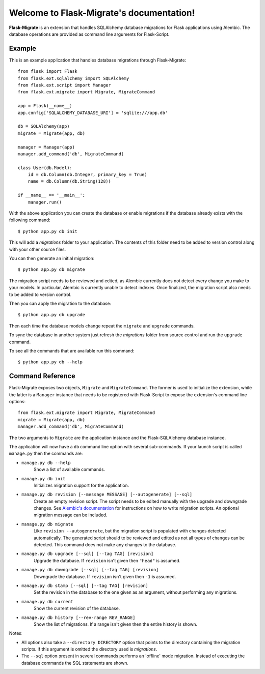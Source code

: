.. Flask-Migrate documentation master file, created by
   sphinx-quickstart on Fri Jul 26 14:48:13 2013.
   You can adapt this file completely to your liking, but it should at least
   contain the root `toctree` directive.

Welcome to Flask-Migrate's documentation!
==========================================

**Flask-Migrate** is an extension that handles SQLAlchemy database migrations for Flask applications using Alembic. The database operations are provided as command line arguments for Flask-Script.

Example
-------

This is an example application that handles database migrations through Flask-Migrate::

    from flask import Flask
    from flask.ext.sqlalchemy import SQLAlchemy
    from flask.ext.script import Manager
    from flask.ext.migrate import Migrate, MigrateCommand

    app = Flask(__name__)
    app.config['SQLALCHEMY_DATABASE_URI'] = 'sqlite:///app.db'

    db = SQLAlchemy(app)
    migrate = Migrate(app, db)

    manager = Manager(app)
    manager.add_command('db', MigrateCommand)

    class User(db.Model):
        id = db.Column(db.Integer, primary_key = True)
        name = db.Column(db.String(128))

    if __name__ == '__main__':
        manager.run()

With the above application you can create the database or enable migrations if the database already exists with the following command::

    $ python app.py db init
    
This will add a `migrations` folder to your application. The contents of this folder need to be added to version control along with your other source files. 

You can then generate an initial migration::

    $ python app.py db migrate
    
The migration script needs to be reviewed and edited, as Alembic currently does not detect every change you make to your models. In particular, Alembic is currently unable to detect indexes. Once finalized, the migration script also needs to be added to version control.

Then you can apply the migration to the database::

    $ python app.py db upgrade
    
Then each time the database models change repeat the ``migrate`` and ``upgrade`` commands.

To sync the database in another system just refresh the `migrations` folder from source control and run the ``upgrade`` command.

To see all the commands that are available run this command::

    $ python app.py db --help

Command Reference
-----------------

Flask-Migrate exposes two objects, ``Migrate`` and ``MigrateCommand``. The former is used to initialize the extension, while the latter is a ``Manager`` instance that needs to be registered with Flask-Script to expose the extension's command line options::

    from flask.ext.migrate import Migrate, MigrateCommand
    migrate = Migrate(app, db)
    manager.add_command('db', MigrateCommand)

The two arguments to ``Migrate`` are the application instance and the Flask-SQLAlchemy database instance.

The application will now have a ``db`` command line option with several sub-commands. If your launch script is called ``manage.py`` then the commands are:

- ``manage.py db --help``
    Show a list of available commands.
    
- ``manage.py db init``
    Initializes migration support for the application.
    
- ``manage.py db revision [--message MESSAGE] [--autogenerate] [--sql]``
    Create an empty revision script. The script needs to be edited manually with the upgrade and downgrade changes. See `Alembic's documentation <https://alembic.readthedocs.org/en/latest/index.html>`_ for instructions on how to write migration scripts. An optional migration message can be included.
    
- ``manage.py db migrate``
    Like ``revision --autogenerate``, but the migration script is populated with changes detected automatically. The generated script should to be reviewed and edited as not all types of changes can be detected. This command does not make any changes to the database.
    
- ``manage.py db upgrade [--sql] [--tag TAG] [revision]``
    Upgrade the database. If ``revision`` isn't given then ``"head"`` is assumed.
    
- ``manage.py db downgrade [--sql] [--tag TAG] [revision]``
    Downgrade the database. If ``revision`` isn't given then ``-1`` is assumed.
    
- ``manage.py db stamp [--sql] [--tag TAG] [revision]``
    Set the revision in the database to the one given as an argument, without performing any migrations.
    
- ``manage.py db current``
    Show the current revision of the database.
    
- ``manage.py db history [--rev-range REV_RANGE]``
    Show the list of migrations. If a range isn't given then the entire history is shown.

Notes:
 
- All options also take a ``--directory DIRECTORY`` option that points to the directory containing the migration scripts. If this argument is omitted the directory used is `migrations`.
- The ``--sql`` option present in several commands performs an 'offline' mode migration. Instead of executing the database commands the SQL statements are shown.

